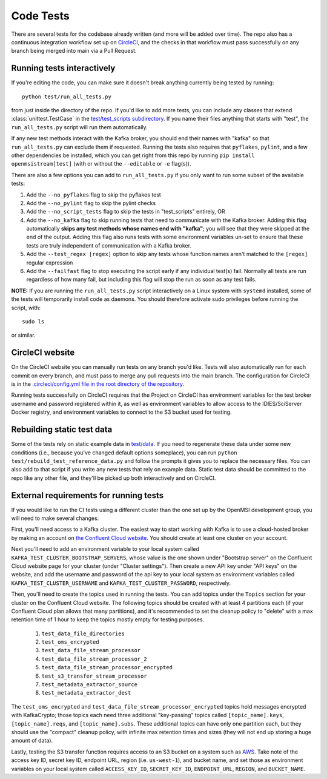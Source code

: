 ==========
Code Tests
==========

There are several tests for the codebase already written (and more will be added over time). The repo also has a continuous integration workflow set up on `CircleCI <https://circleci.com/>`_, and the checks in that workflow must pass successfully on any branch being merged into main via a Pull Request.  

Running tests interactively 
---------------------------

If you're editing the code, you can make sure it doesn't break anything currently being tested by running::
    
    python test/run_all_tests.py
    
from just inside the directory of the repo. If you'd like to add more tests, you can include any classes that extend :class:`unittest.TestCase` in the `test/test_scripts subdirectory <https://github.com/openmsi/openmsistream/tree/main/test/test_scripts>`_. If you name their files anything that starts with "test", the ``run_all_tests.py`` script will run them automatically. 

If any new test methods interact with the Kafka broker, you should end their names with "kafka" so that ``run_all_tests.py`` can exclude them if requested. Running the tests also requires that ``pyflakes``, ``pylint``, and a few other dependencies be installed, which you can get right from this repo by running ``pip install openmsistream[test]`` (with or without the ``--editable`` or ``-e`` flag(s)).

There are also a few options you can add to ``run_all_tests.py`` if you only want to run some subset of the available tests:

#. Add the ``--no_pyflakes`` flag to skip the pyflakes test
#. Add the ``--no_pylint`` flag to skip the pylint checks
#. Add the ``--no_script_tests`` flag to skip the tests in "test_scripts" entirely, OR
#. Add the ``--no_kafka`` flag to skip running tests that need to communicate with the Kafka broker. Adding this flag automatically **skips any test methods whose names end with "kafka"**; you will see that they were skipped at the end of the output. Adding this flag also runs tests with some environment variables un-set to ensure that these tests are truly independent of communication with a Kafka broker.
#. Add the ``--test_regex [regex]`` option to skip any tests whose function names aren't matched to the ``[regex]`` regular expression
#. Add the ``--failfast`` flag to stop executing the script early if any individual test(s) fail. Normally all tests are run regardless of how many fail, but including this flag will stop the run as soon as any test fails.

**NOTE:** If you are running the ``run_all_tests.py`` script interactively on a Linux system with ``systemd`` installed, some of the tests will temporarily install code as daemons. You should therefore activate sudo privileges before running the script, with::

    sudo ls

or similar.

CircleCI website
----------------

On the CircleCI website you can manually run tests on any branch you'd like. Tests will also automatically run for each commit on every branch, and must pass to merge any pull requests into the main branch. The configuration for CircleCI is in the `.circleci/config.yml file in the root directory of the repository <https://github.com/openmsi/openmsistream/blob/main/.circleci/config.yml>`_. 

Running tests successfully on CircleCI requires that the Project on CircleCI has environment variables for the test broker username and password registered within it, as well as environment variables to allow access to the IDIES/SciServer Docker registry, and environment variables to connect to the S3 bucket used for testing.

Rebuilding static test data
---------------------------

Some of the tests rely on static example data in `test/data <https://github.com/openmsi/openmsistream/tree/main/test/data>`_. If you need to regenerate these data under some new conditions (i.e., because you've changed default options someplace), you can run ``python test/rebuild_test_reference_data.py`` and follow the prompts it gives you to replace the necessary files. You can also add to that script if you write any new tests that rely on example data. Static test data should be committed to the repo like any other file, and they'll be picked up both interactively and on CircleCI.

External requirements for running tests
---------------------------------------

If you would like to run the CI tests using a different cluster than the one set up by the OpenMSI development group, you will need to make several changes.

First, you'll need access to a Kafka cluster. The easiest way to start working with Kafka is to use a cloud-hosted broker by making an account on `the Confluent Cloud website <https://confluent.cloud/>`_. You should create at least one cluster on your account.

Next you'll need to add an environment variable to your local system called ``KAFKA_TEST_CLUSTER_BOOTSTRAP_SERVERS``, whose value is the one shown under "Bootstrap server" on the Confluent Cloud website page for your cluster (under "Cluster settings"). Then create a new API key under "API keys" on the website, and add the username and password of the api key to your local system as environment variables called ``KAFKA_TEST_CLUSTER_USERNAME`` and ``KAFKA_TEST_CLUSTER_PASSWORD``, respectively.

Then, you'll need to create the topics used in running the tests. You can add topics under the ``Topics`` section for your cluster on the Confluent Cloud website. The following topics should be created with at least 4 partitions each (if your Confluent Cloud plan allows that many partitions), and it's recommended to set the cleanup policy to "delete" with a max retention time of 1 hour to keep the topics mostly empty for testing purposes.

    #. ``test_data_file_directories``
    #. ``test_oms_encrypted``
    #. ``test_data_file_stream_processor``
    #. ``test_data_file_stream_processor_2``
    #. ``test_data_file_stream_processor_encrypted``
    #. ``test_s3_transfer_stream_processor``
    #. ``test_metadata_extractor_source``
    #. ``test_metadata_extractor_dest``

The ``test_oms_encrypted`` and ``test_data_file_stream_processor_encrypted`` topics hold messages encrypted with KafkaCrypto; those topics each need three additional "key-passing" topics called ``[topic_name].keys``, ``[topic_name].reqs``, and ``[topic_name].subs``. These additional topics can have only one partition each, but they should use the "compact" cleanup policy, with infinite max retention times and sizes (they will not end up storing a huge amount of data). 

Lastly, testing the S3 transfer function requires access to an S3 bucket on a system such as `AWS <https://aws.amazon.com/s3/>`_. Take note of the access key ID, secret key ID, endpoint URL, region (i.e. ``us-west-1``), and bucket name, and set those as environment variables on your local system called ``ACCESS_KEY_ID``, ``SECRET_KEY_ID``, ``ENDPOINT_URL``, ``REGION``, and ``BUCKET_NAME``.
